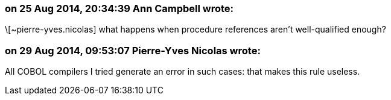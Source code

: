 === on 25 Aug 2014, 20:34:39 Ann Campbell wrote:
\[~pierre-yves.nicolas] what happens when procedure references aren't well-qualified enough?

=== on 29 Aug 2014, 09:53:07 Pierre-Yves Nicolas wrote:
All COBOL compilers I tried generate an error in such cases: that makes this rule useless.

